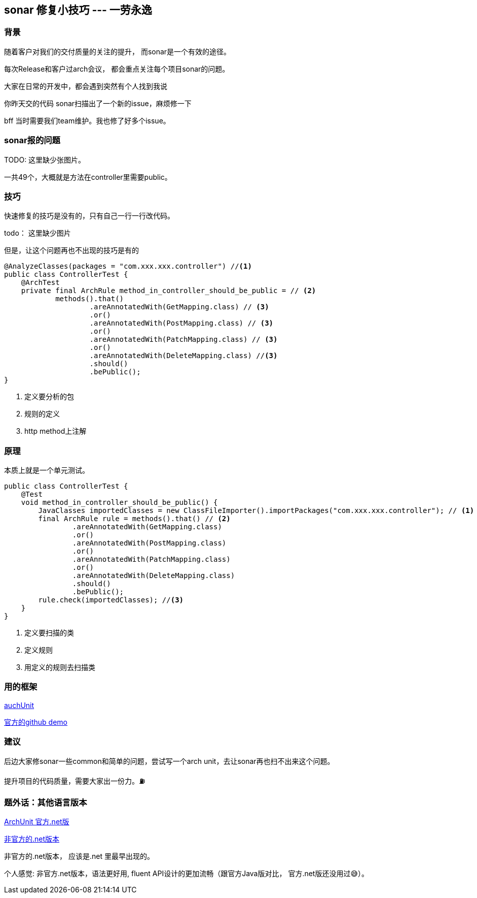 == sonar 修复小技巧 --- 一劳永逸
=== 背景
随着客户对我们的交付质量的关注的提升， 而sonar是一个有效的途径。

每次Release和客户过arch会议， 都会重点关注每个项目sonar的问题。

大家在日常的开发中，都会遇到突然有个人找到我说
[example]
你昨天交的代码 sonar扫描出了一个新的issue，麻烦修一下

bff 当时需要我们team维护。我也修了好多个issue。

=== sonar报的问题

TODO: 这里缺少张图片。

一共49个，大概就是方法在controller里需要public。

=== 技巧
快速修复的技巧是没有的，只有自己一行一行改代码。

todo： 这里缺少图片

但是，让这个问题再也不出现的技巧是有的
[source,java]
----
@AnalyzeClasses(packages = "com.xxx.xxx.controller") //<1>
public class ControllerTest {
    @ArchTest
    private final ArchRule method_in_controller_should_be_public = // <2>
            methods().that()
                    .areAnnotatedWith(GetMapping.class) // <3>
                    .or()
                    .areAnnotatedWith(PostMapping.class) // <3>
                    .or()
                    .areAnnotatedWith(PatchMapping.class) // <3>
                    .or()
                    .areAnnotatedWith(DeleteMapping.class) //<3>
                    .should()
                    .bePublic();
}
----
<1> 定义要分析的包
<2> 规则的定义
<3> http method上注解

=== 原理
本质上就是一个单元测试。

[source,java]
----
public class ControllerTest {
    @Test
    void method_in_controller_should_be_public() {
        JavaClasses importedClasses = new ClassFileImporter().importPackages("com.xxx.xxx.controller"); // <1>
        final ArchRule rule = methods().that() // <2>
                .areAnnotatedWith(GetMapping.class)
                .or()
                .areAnnotatedWith(PostMapping.class)
                .or()
                .areAnnotatedWith(PatchMapping.class)
                .or()
                .areAnnotatedWith(DeleteMapping.class)
                .should()
                .bePublic();
        rule.check(importedClasses); //<3>
    }
}
----
<1> 定义要扫描的类
<2> 定义规则
<3> 用定义的规则去扫描类

=== 用的框架
https://www.archunit.org/[auchUnit]

https://github.com/TNG/ArchUnit-Examples[官方的github demo]

=== 建议
后边大家修sonar一些common和简单的问题，尝试写一个arch unit，去让sonar再也扫不出来这个问题。

提升项目的代码质量，需要大家出一份力。⛽️

=== 题外话：其他语言版本
https://archunitnet.readthedocs.io/en/latest/guide/[ArchUnit 官方.net版]

https://github.com/BenMorris/NetArchTest:[非官方的.net版本]

非官方的.net版本， 应该是.net 里最早出现的。

个人感觉: 非官方.net版本，语法更好用, fluent API设计的更加流畅（跟官方Java版对比， 官方.net版还没用过😅）。


